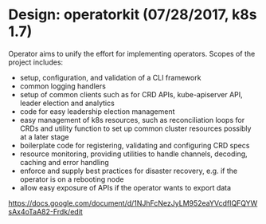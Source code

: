 #+STARTUP: content
#+STARTUP: hideblocks
#
# Upstream SIGs:
# - https://github.com/kubernetes/community/tree/master/sig-apps

* Design: operatorkit (07/28/2017, k8s 1.7)
  Operator aims to unify the effort for implementing operators. Scopes of the
  project includes:
    - setup, configuration, and validation of a CLI framework
    - common logging handlers
    - setup of common clients such as for CRD APIs, kube-apiserver API, leader election and analytics
    - code for easy leadership election management
    - easy management of k8s resources, such as reconciliation loops for CRDs and utility function to set up common cluster resources possibly at a later stage
    - boilerplate code for registering, validating and configuring CRD specs
    - resource monitoring, providing utilities to handle channels, decoding, caching and error handling
    - enforce and supply best practices for disaster recovery, e.g. if the operator is on a rebooting node
    - allow easy exposure of APIs if the operator wants to export data
  https://docs.google.com/document/d/1NJhFcNezJyLM952eaYVcdfIQFQYWsAx4oTaA82-Frdk/edit

